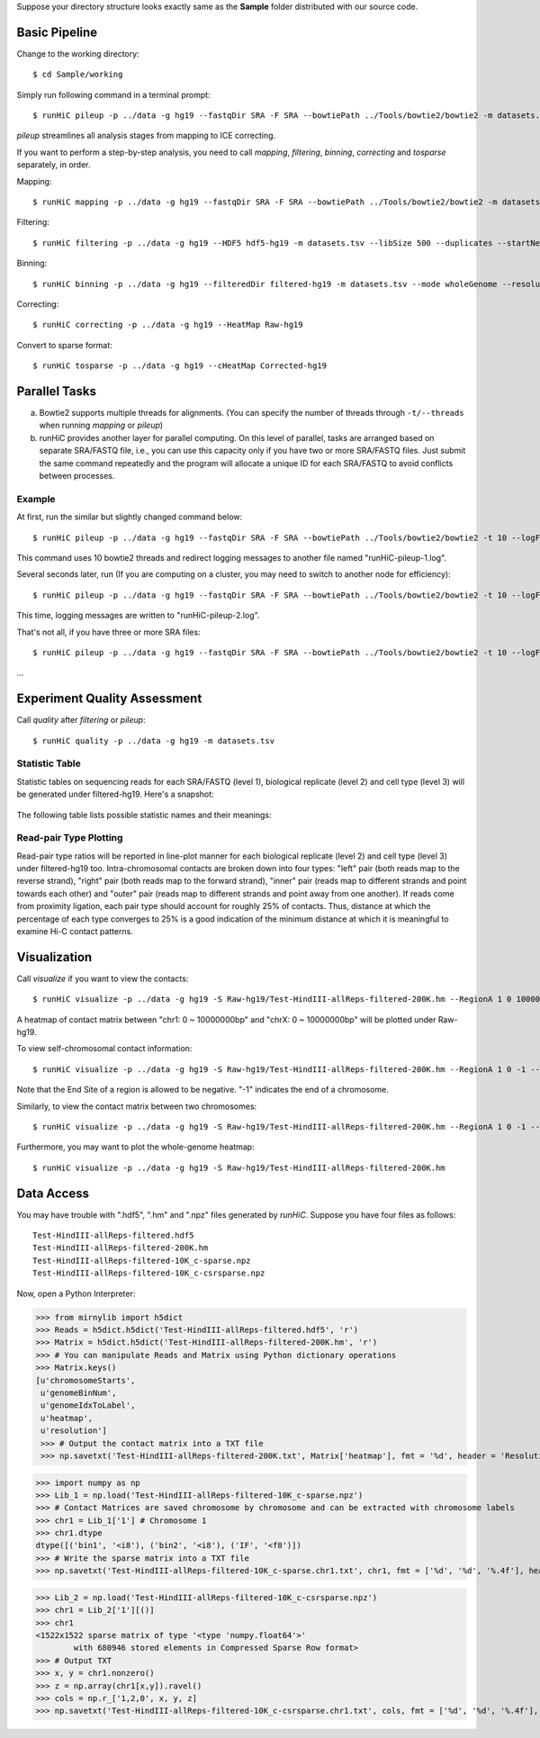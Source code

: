 Suppose your directory structure looks exactly same as the **Sample** folder
distributed with our source code.

Basic Pipeline
**************
Change to the working directory::

    $ cd Sample/working

Simply run following command in a terminal prompt::

    $ runHiC pileup -p ../data -g hg19 --fastqDir SRA -F SRA --bowtiePath ../Tools/bowtie2/bowtie2 -m datasets.tsv --chunkSize 1500000 --libSize 500

*pileup* streamlines all analysis stages from mapping to ICE correcting.

If you want to perform a step-by-step analysis, you need to call *mapping*,
*filtering*, *binning*, *correcting* and *tosparse* separately, in order.

Mapping::

    $ runHiC mapping -p ../data -g hg19 --fastqDir SRA -F SRA --bowtiePath ../Tools/bowtie2/bowtie2 -m datasets.tsv --chunkSize 1500000

Filtering::

    $ runHiC filtering -p ../data -g hg19 --HDF5 hdf5-hg19 -m datasets.tsv --libSize 500 --duplicates --startNearRsite --level 2

Binning::

    $ runHiC binning -p ../data -g hg19 --filteredDir filtered-hg19 -m datasets.tsv --mode wholeGenome --resolution 200000

Correcting::

    $ runHiC correcting -p ../data -g hg19 --HeatMap Raw-hg19
	
Convert to sparse format::

    $ runHiC tosparse -p ../data -g hg19 --cHeatMap Corrected-hg19

Parallel Tasks
**************
a) Bowtie2 supports multiple threads for alignments. (You can specify the number
   of threads through ``-t/--threads`` when running *mapping* or *pileup*)
b) runHiC provides another layer for parallel computing. On this level of parallel,
   tasks are arranged based on separate SRA/FASTQ file, i.e., you can use this
   capacity only if you have two or more SRA/FASTQ files. Just submit the same command
   repeatedly and the program will allocate a unique ID for each SRA/FASTQ to avoid conflicts
   between processes.

Example
```````
At first, run the similar but slightly changed command below::

    $ runHiC pileup -p ../data -g hg19 --fastqDir SRA -F SRA --bowtiePath ../Tools/bowtie2/bowtie2 -t 10 --logFile runHiC-pileup-1.log -m datasets.tsv --chunkSize 1500000 --libSize 500
	
This command uses 10 bowtie2 threads and redirect logging messages to another file
named "runHiC-pileup-1.log".

Several seconds later, run (If you are computing on a cluster, you may need to
switch to another node for efficiency)::

    $ runHiC pileup -p ../data -g hg19 --fastqDir SRA -F SRA --bowtiePath ../Tools/bowtie2/bowtie2 -t 10 --logFile runHiC-pileup-2.log -m datasets.tsv --chunkSize 1500000 --libSize 500
	
This time, logging messages are written to "runHiC-pileup-2.log".

That's not all, if you have three or more SRA files::

    $ runHiC pileup -p ../data -g hg19 --fastqDir SRA -F SRA --bowtiePath ../Tools/bowtie2/bowtie2 -t 10 --logFile runHiC-pileup-3.log -m datasets.tsv --chunkSize 1500000 --libSize 500
	
...

Experiment Quality Assessment
*****************************
Call *quality* after *filtering* or *pileup*::

    $ runHiC quality -p ../data -g hg19 -m datasets.tsv

Statistic Table
````````````````
Statistic tables on sequencing reads for each SRA/FASTQ (level 1), biological
replicate (level 2) and cell type (level 3) will be generated under filtered-hg19.
Here's a snapshot:

.. figure:: images/stats.png
   :align:  center

The following table lists possible statistic names and their meanings:

+-------------------------------+---------------------------------------------------+
| Statistic Name                | Meaning                                           |
+===============================+===================================================+
| 000_SequencedReads            | Total number of sequenced read pairs              |
+-------------------------------+---------------------------------------------------+
| 010_UniqueMappedReads         | Number of read pairs of which one read or both    |
|                               | reads can be uniquely mapped to reference genome  |
+-------------------------------+---------------------------------------------------+
| 020_LigationCounts            | Number of read pairs containing so-called         |
|                               | "ligation junction". A ligation junction is       |
|                               | the sequence created when the ends of two         |
|                               | filled-in restriction fragments ligate to one     |
|								| another. For HindIII, the sequence is AAGCTAGCTT, |
|                               | and for MboI, it's GATCGATC. Obviously, this      |
|                               | statistic is dependent on sequence read length    |
|                               | and your library size. For 300~500bp library and  |
|                               | 101bp PE reads, it always falls into the 30%~40%  |
|                               | range. A low value suggests that the ligation     |
|                               | failed.                                           |
+-------------------------------+---------------------------------------------------+
| 100_NormalPairs               | Number of read pairs of which both reads can be   |
|                               | uniquely mapped.                                  |
+-------------------------------+---------------------------------------------------+
| 110_AfterFilteringReads       | Number of read pairs that have passed all         |
|                               | filtering criteria.                               |
+-------------------------------+---------------------------------------------------+
| 120_SameFragmentReads         | Number of read pairs of which both reads are      |
|                               | mapped to the same restriction fragment. Such     |
|                               | read pairs are filtered in our pipeline.          |
+-------------------------------+---------------------------------------------------+
| 122_SelfLigationReads         | Number of read pairs deriving from                |
|                               | self-circularized ligation product. The two reads |
|                               | are mapped to the same restriction fragment and   |
|                               | face in opposite directions.                      |
+-------------------------------+---------------------------------------------------+
| 124_DanglingReads             | Both reads of these read pairs are mapped to the  |
|                               | same fragment and face toward each other. There   |
|                               | can be many causes of such products, ranging from |
|                               | low ligation efficiency to poor streptavidin      |
|                               | specificity.                                      |
+-------------------------------+---------------------------------------------------+
| 126_UnknownMechanism          | Unknown sources of "120_SameFragmentReads". Both  |
|                               | reads are mapped to the same strand.              |
+-------------------------------+---------------------------------------------------+
| 210_ExtraDanglingReads        | The two reads of these read pairs are mapped to   |
|                               | different restriction fragments but face toward   |
|                               | each other and are separated by less than the     |
|                               | library size (500bp) interval. Such read pairs    |
|                               | may contain true contacts, but are largely        |
|                               | contaminated, so we also remove these read pairs  |
|                               | from our analysis.                                |
+-------------------------------+---------------------------------------------------+
| 310_DuplicatedRemoved         | Number of read pairs from PCR products. We treat  |
|                               | two read pairs to be duplicated from one another  |
|                               | if both reads of them are mapped to the same      |
|                               | position of the genome. Such redundant read pairs |
|                               | are also filtered from our analysis.              |
+-------------------------------+---------------------------------------------------+
| 320_StartNearRsiteReads       | Number of read pairs of which at least one read   |
|                               | starts within 5 bp near a restriction site. Such  |
|                               | read pairs reflect insufficient digestion during  |
|                               | restriction enzyme treatment, and the two         |
|                               | involved fragments may very large, so they can not|
|                               | be really generated from physical contacts. This  |
|                               | filtering is optional. ("--startNearRsite")       |
+-------------------------------+---------------------------------------------------+
| 400_TotalContacts             | Number of read pairs from true contacts, i.e.,    |
|                               | the remaining read pairs after all filtering      |
|                               | processes                                         |
+-------------------------------+---------------------------------------------------+
| 410_IntraChromosomalReads     | Number of intra-chromosomal contacts              |
+-------------------------------+---------------------------------------------------+
| 412_IntraLongRangeReads       | Number of long-range contacts (genomic distance   |
|                               | >= 20Kb)                                          |
+-------------------------------+---------------------------------------------------+
| 412_IntraShortRangeReads      | Number of short-range contacts (genomic distance  |
|                               | < 20Kb)                                           |
+-------------------------------+---------------------------------------------------+
| 420_InterChromosomalReads     | Number of inter-chromosomal contacts              |
+-------------------------------+---------------------------------------------------+
| 500_IntraMitochondrial        | Number of intra-mitochondrial contacts            |
+-------------------------------+---------------------------------------------------+
| 600_InterNuclearMitochondrial | Number of contacts between mitochondrial genome   |
|                               | and the nuclear genome. This indicator has        |
|                               | potential to assess the random ligation level of  |
|                               | your library.                                     |
+-------------------------------+---------------------------------------------------+    

Read-pair Type Plotting
````````````````````````
Read-pair type ratios will be reported in line-plot manner for each biological
replicate (level 2) and cell type (level 3) under filtered-hg19 too. Intra-chromosomal
contacts are broken down into four types: "left" pair (both reads map to the reverse
strand), "right" pair (both reads map to the forward strand), "inner" pair (reads map
to different strands and point towards each other) and "outer" pair (reads map to
different strands and point away from one another). If reads come from proximity
ligation, each pair type should account for roughly 25% of contacts. Thus, distance
at which the percentage of each type converges to 25% is a good indication of the minimum
distance at which it is meaningful to examine Hi-C contact patterns.

Visualization
*************
Call *visualize* if you want to view the contacts::

    $ runHiC visualize -p ../data -g hg19 -S Raw-hg19/Test-HindIII-allReps-filtered-200K.hm --RegionA 1 0 10000000 --RegionB X 0 10000000

A heatmap of contact matrix between "chr1: 0 ~ 10000000bp" and "chrX: 0 ~ 10000000bp" will be plotted
under Raw-hg19.

To view self-chromosomal contact information::

    $ runHiC visualize -p ../data -g hg19 -S Raw-hg19/Test-HindIII-allReps-filtered-200K.hm --RegionA 1 0 -1 --RegionB 1 0 -1
    
Note that the End Site of a region is allowed to be negative. "-1" indicates the end of a chromosome.

Similarly, to view the contact matrix between two chromosomes::

    $ runHiC visualize -p ../data -g hg19 -S Raw-hg19/Test-HindIII-allReps-filtered-200K.hm --RegionA 1 0 -1 --RegionB X 0 -1

Furthermore, you may want to plot the whole-genome heatmap::

    $ runHiC visualize -p ../data -g hg19 -S Raw-hg19/Test-HindIII-allReps-filtered-200K.hm

Data Access
***********
You may have trouble with ".hdf5", ".hm" and ".npz" files generated by *runHiC*.
Suppose you have four files as follows::

    Test-HindIII-allReps-filtered.hdf5
    Test-HindIII-allReps-filtered-200K.hm
    Test-HindIII-allReps-filtered-10K_c-sparse.npz
    Test-HindIII-allReps-filtered-10K_c-csrsparse.npz

Now, open a Python Interpreter:

>>> from mirnylib import h5dict
>>> Reads = h5dict.h5dict('Test-HindIII-allReps-filtered.hdf5', 'r')
>>> Matrix = h5dict.h5dict('Test-HindIII-allReps-filtered-200K.hm', 'r')
>>> # You can manipulate Reads and Matrix using Python dictionary operations
>>> Matrix.keys()
[u'chromosomeStarts',
 u'genomeBinNum',
 u'genomeIdxToLabel',
 u'heatmap',
 u'resolution']
 >>> # Output the contact matrix into a TXT file
 >>> np.savetxt('Test-HindIII-allReps-filtered-200K.txt', Matrix['heatmap'], fmt = '%d', header = 'Resolution: %d' % lib['resolution'])
 
>>> import numpy as np
>>> Lib_1 = np.load('Test-HindIII-allReps-filtered-10K_c-sparse.npz')
>>> # Contact Matrices are saved chromosome by chromosome and can be extracted with chromosome labels
>>> chr1 = Lib_1['1'] # Chromosome 1
>>> chr1.dtype
dtype([('bin1', '<i8'), ('bin2', '<i8'), ('IF', '<f8')])
>>> # Write the sparse matrix into a TXT file
>>> np.savetxt('Test-HindIII-allReps-filtered-10K_c-sparse.chr1.txt', chr1, fmt = ['%d', '%d', '%.4f'], header = 'Resolution: %d' % lib['resolution'][()])

>>> Lib_2 = np.load('Test-HindIII-allReps-filtered-10K_c-csrsparse.npz')
>>> chr1 = Lib_2['1'][()]
>>> chr1
<1522x1522 sparse matrix of type '<type 'numpy.float64'>'
	with 680946 stored elements in Compressed Sparse Row format>
>>> # Output TXT
>>> x, y = chr1.nonzero()
>>> z = np.array(chr1[x,y]).ravel()
>>> cols = np.r_['1,2,0', x, y, z]
>>> np.savetxt('Test-HindIII-allReps-filtered-10K_c-csrsparse.chr1.txt', cols, fmt = ['%d', '%d', '%.4f'], header = 'Resolution: %d' % lib['resolution'][()])
